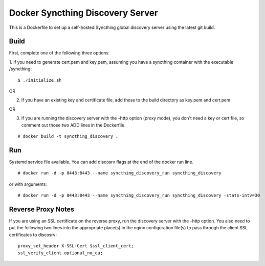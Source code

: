 Docker Syncthing Discovery Server
=================================

This is a Dockerfile to set up a self-hosted Syncthing global discovery server
using the latest git build.

Build
-----

First, complete one of the following three options:

1. If you need to generate cert.pem and key.pem, assuming you have a syncthing
container with the executable /syncthing::

    $ ./initialize.sh

OR

2. If you have an existing key and certificate file, add those to the build
   directory as key.pem and cert.pem

OR

3. If you are running the discovery server with the -http option (proxy mode),
   you don't need a key or cert file, so comment out those two ADD lines in the
   Dockerfile.

::

    # docker build -t syncthing_discovery .

Run
---

Systemd service file available. You can add discosrv flags at the end of the docker run line.

::

    # docker run -d -p 8443:8443 --name syncthing_discovery_run syncthing_discovery

or with arguments::

    # docker run -d -p 8443:8443 --name syncthing_discovery_run syncthing_discovery -stats-intv=30

Reverse Proxy Notes
-------------------

If you are using an SSL certificate on the reverse proxy, run the discovery
server with the -http option. You also need to put the following two lines into
the appropriate place(s) in the nginx configuration file(s) to pass through the
client SSL certificates to discosrv::

    proxy_set_header X-SSL-Cert $ssl_client_cert;
    ssl_verify_client optional_no_ca;

